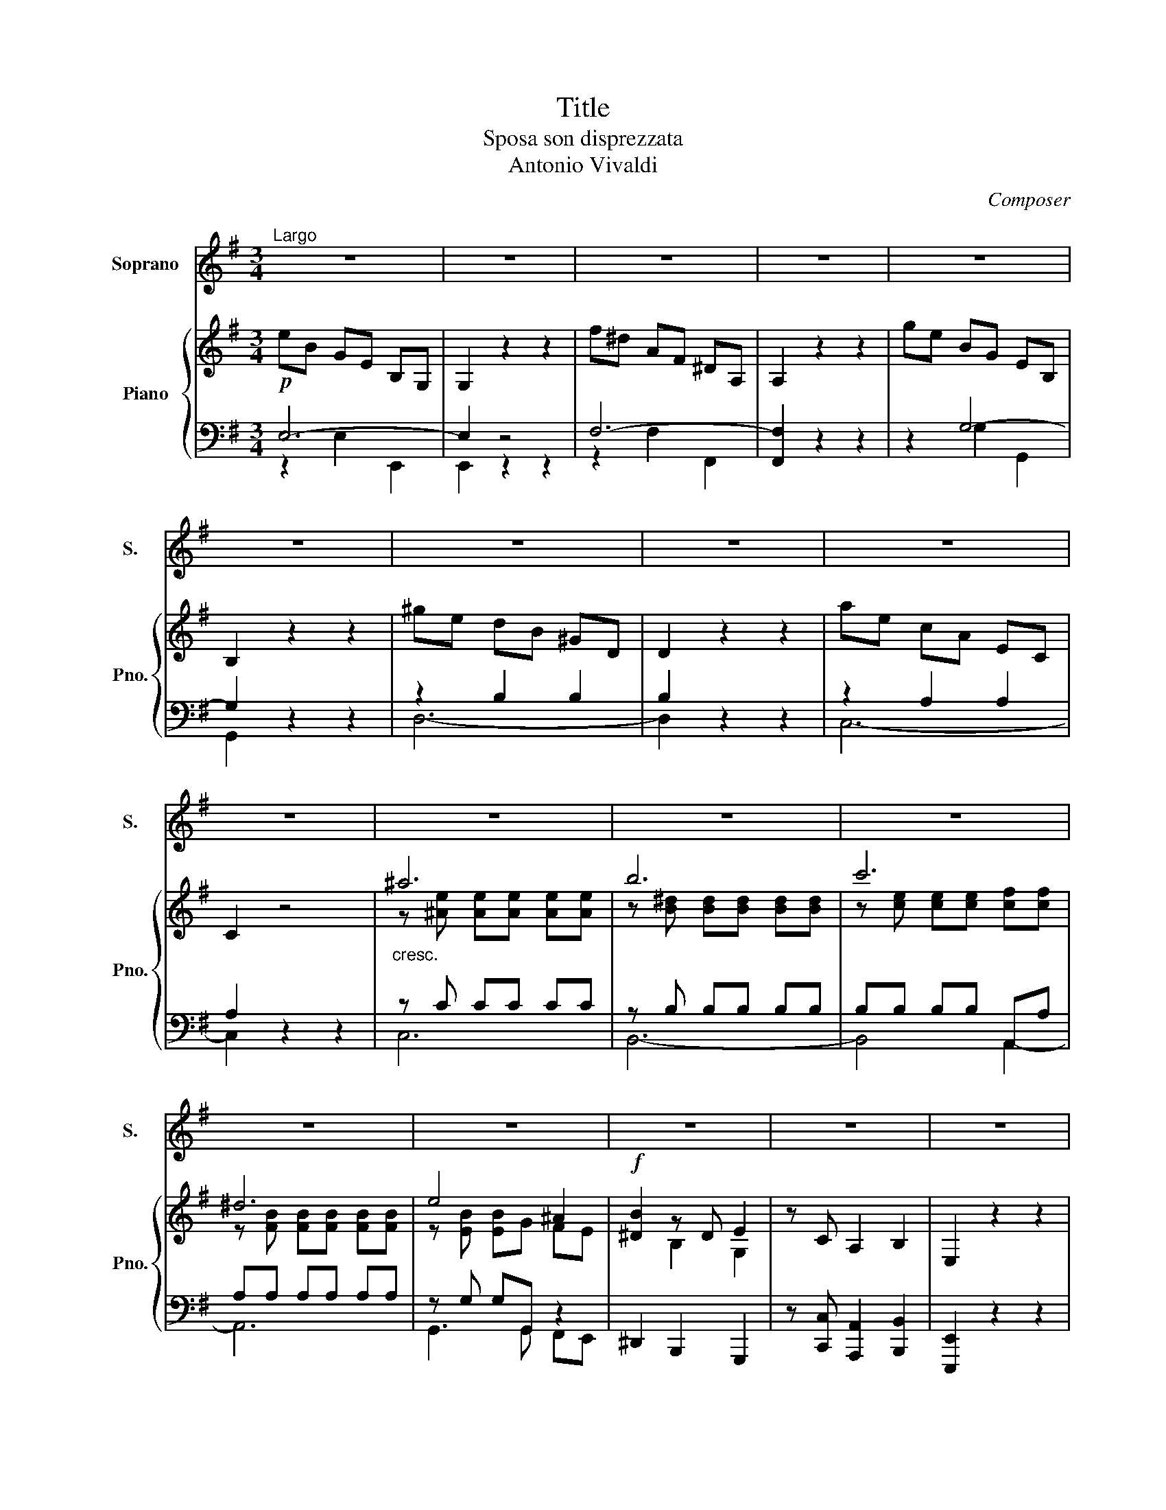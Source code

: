 X:1
T:Title
T:Sposa son disprezzata
T:Antonio Vivaldi
C:Composer
%%score 1 { ( 2 5 6 7 ) | ( 3 4 ) }
L:1/8
M:3/4
K:G
V:1 treble nm="Soprano" snm="S."
V:2 treble nm="Piano" snm="Pno."
V:5 treble 
V:6 treble 
V:7 treble 
V:3 bass 
V:4 bass 
V:1
"^Largo" z6 | z6 | z6 | z6 | z6 | z6 | z6 | z6 | z6 | z6 | z6 | z6 | z6 | z6 | z6 | z6 | z6 | z6 | %18
w: ||||||||||||||||||
!p! B2 E2 z2 | z2 z B cB | A>G A2 z2 | F2 B,2 z2 | z2 z c BA | G2 E2 z2 |!f! e6- | e2!p! dc B^A | %26
w: Spo- sa|son dis- prez-|za- * ta,|fi- da|son ol- trag-|gia- ta,|cie-|* li che fe- ci|
 B4 z2 |!f! d6- | d2!p! cB A^G | A2 z2 c2 |{c} B3 E ^DE | F2 z2 B,>B, | G2"_cresc." G2 E>E | %33
w: mai?|Cie-|* li che fe- ci|mai? E|pur egl'- eil mio|cor, il mio|spo- so, il mio|
 ^A2 z F F>F | B6- | B6- |!f! (B6 | B2) T^c4 | B4 z2 | z6 | z6 | z6 | z6 |!p! B2 E2 z2 | %44
w: amor, la mia spe-|ran-||||za|||||Spo- sa|
 z2 z B cd | c2 A2 z2 | A2 D2 z2 | z2 z A Bc | B2 G2 z2 |!f! e6- | e2!p! dc B^A | B6 |!f! d6- | %53
w: son dis- prez-|za- ta,|fi- da,|son ol- trag-|gia- ta|cie-|* li che fe- ci|mai?|Cie-|
 d2 cB A^G | A2 z2 B2 |{B} c3{/B} A{/G} FE |{E} ^D2 z2 BF | G2 G2 BA | G3 E GB | %59
w: * li che fe- ci|mai? E|pur eg- lieil mio|cor, il mio|spo- so, il mio-|amor, la mia spe-|
!pp! c2- c/d/e/c/ A/B/c/A/ |{G} F3 c BA | B2- B/c/d/B/ G/A/B/G/ |{F} E3 B AG | %63
w: ran- * * * * * * * *||||
 A2- A/B/c/A/ F/G/A/F/ |{E} ^D3!p! c BA | G/F/E- EA GF | G<E A<F B<G | cE B,2 TF2 | %68
w: |||||
 E2 z"_cresc." E GB | e6- |!f! e4- eE | E2 TF4 | E4 z2 | z6 | z6 | z6 | z6 | z6 | z6 | %79
w: za, la mia spe-|ran-|||za.|||||||
[M:2/4]!mf!"^Andante" BF z2 | z d ^cB |{B} ^A2 z2 | z4 | dA z2 | z F ED | A2 z2 | z2 z3/2!p! c/ | %87
w: L'a- mo|mae- gl'ein- fe-|del,||spe- ro|mae- gl'e- cru-|del,|mo-|
 BE E^D/E/ | F/E/F z"_cresc." d | ^cF F^E/F/ | ^G2 z!mf! d | ^cB A^G | A^A AA | B!p!G GG | G4- | %95
w: rir mi la- scie- *|rai? * * Mi|la- scie- rai mo- *|rir? O|Dio man- cail va-|lor man- cail va-|lor e la co|stan-|
 G>D TA2 | G2 z2 |] %97
w: |za.|
V:2
!p! eB GE B,G, | G,2 z2 z2 | f^d AF ^DA, | A,2 z2 z2 | ge BG EB, | B,2 z2 z2 | ^ge dB ^GD | %7
 D2 z2 z2 | ae cA EC | C2 z4 |"_cresc." ^a6 | b6 | c'6 | ^d6 | e4 ^A2 |!f! [^DB]2 z D E2 | %16
 z C A,2 B,2 | E,2 z2 z2 |!p! eB GE B,G, | G,2 [EBe]2 z2 | [Af]^d AF ^DA, | f^d AF ^DA, | %22
 A,2 [FBf]2 z2 | ge BG EB, |!f! e6- | e2!p! E4 | BF DB, B,B, |!f! [DFd-]6 | d2!p! cB A^G | %29
 AE CA, A,c |{/c} B3 B AG | [^DF]2 [F^df]2 z2 | ge"_cresc." BG EB, | e^c ^AE D^A, | %34
 z [Bf] [Bf][Bf] [Bf][Bf] | g6 |!f! ^g6 | fd ^c4 |!f! B[df] [df][df] [df][fg-] | %39
 [fg]"_dim."[eg] [eg][eg] [eg][eg] |{B} ^A2 z F B2 | z G E2 F2 | B,2 z2 z2 |!p! dB ^GE B,^G, | %44
 ^G,2 [^Gd]2 z2 | [ca]e cA EC | cA FC A,F, | F,2 [Ac]2 z2 | gd BG DB, |!f! e6- | e2!p! dc B^A | %51
 BF DB, B,B, |!f! d6- | d2!p! cB A^G | [CA]E CA, [E-Be-]2 | ec Ac AG | FB B,2 z2 | eB GE BB, | %58
 eB GE GB- |!pp! B2 A4- | AA AA AA- | A2 G4- | GG GG GG- | G2 F4- | FF F!p!F GF | %65
 [EG]B e[Ac] [GB][FA] | GG [FA][FA] [EB][EB] | cA GG FF | E[EB] [EB]"_cresc."[EB] [EB][EB] | c6 | %70
!f! ^c6 | BG F4 | EB B4 |"_dim." c6 | ^d6 | e4 ^A2 | B2 z ^D E2 | z!p! C A,2 B,2 | E,2 z2 z2 | %79
[M:2/4]!mf! z2!p! [Fd]/[DB]/[E^c]/[^C^A]/ | D z z2 | z/!mf! F/E/D/ ^C/B,/^A,/G,/ | F,2 z2 | %83
 z2!p! [fa]/[df]/[eg]/[^ce]/ | [df] z z2 | z/!mf! A/^G/F/ E/D/^C/B,/ | A,2 z2 | %87
 z!p! [E^A] [EA][EA] | [^DFB]2 z2 | z"_cresc." [Fc] [Fc][Fc] | [^E^G^c]2 z!mf! [Bd] | %91
 [A^c][^GB] [FA][^CG] | [^CA][F^A] [FA][FA] | [B,FB] z z2 | z!p! B, C^C | D4 | G,2 z2 |] %97
V:3
 E,6- | E,2 z4 | F,6- | [F,,F,]2 z2 z2 | z2 G,4- | G,2 z2 z2 | z2 B,2 B,2 | B,2 z2 z2 | %8
 z2 A,2 A,2 | A,2 z2 z2 | z C CC CC | z B, B,B, B,B, | B,B, B,B, A,,A, | A,A, A,A, A,A, | %14
 z G, G,G,, z2 | ^D,,2 B,,,2 G,,,2 | z [C,,C,] [A,,,A,,]2 [B,,,B,,]2 | [E,,,E,,]2 z2 z2 | %18
 E,2 E,2 E,2 | E,2 G,2 E,2 | B,,2 B,,2 B,,2 | B,,6- | B,,2 ^D,2 D,2 | E,6 | z E,, G,,F,, E,,D,, | %25
 z2 C,2 C,2 | B,,6 | z B,, D,C, B,,A,, | z2 E,2 E,2 | C,2 A,,2 [A,,,A,,]2 | B,,6- | %31
 B,,2 B,,2 ^D,2 | E,2 E,2 E,2 | [^A,,E,F,]6 | z D, D,D, D,D, | E,6 | ^E,6 | z F, F,F,- F,2 | %38
 B,,4- [B,,B,-]2 | B,4 ^C2- | C4 B,2 | z G,, E,,2 F,,2 | B,,,B,, D,C, B,,A,, | z2 E,2 E,2 | E,6 | %45
 z2 A,2 A,2 | z2 A,,2 A,,2 | A,,6 | z2 G,2 G,2 | z E,, G,,F,, E,,D,, | z2 A,,2 A,,2 | B,,6 | %52
 z B,, D,C, B,,A,, | z2 E,2 E,2 | A,,4 ^G,,2 | A,,2 A,,2 A,,2 | B,,2 B,,,2 z2 | G,4 F,A, | G,6 | %59
 z A, A,A, A,A, | [D,F,]6 | z G, G,G, G,G, | [C,E,]6 | z F, F,F, F,F, | [B,,^D,]6 | E,2 E,,2 B,,2 | %66
 E,2 F,2 G,2 | A,2 B,2 B,,2 | E,G, G,G, G,G, | A,6 | ^A,6 | z B, B,B, B,2 | z E, E,E, E,E, | %73
 z A, A,A, A,A, | A,A, A,A, A,A, | z G, G,G,, z2 | ^D,,2 B,,,2 G,,,2 | %77
 z [C,,C,] [A,,,A,,]2 [B,,,B,,]2 | [E,,,E,,]2 z2 z2 |[M:2/4] [B,,,B,,] z B,F, | B,, z z2 | %81
 z/ F,/E,/D,/ ^C,/B,,/^A,,/G,,/ | F,,2 z2 | [D,,D,] z DA, | D, z z2 | %85
 z/ A,/^G,/F,/ E,/D,/^C,/B,,/ | A,,2 z2 | z C, C,C, | B,,B,,, z2 | z D, D,D, | ^C,^C,, z2 | %91
 z2 z ^E, | F,E, E,E, | D, z z2 | z B,, C,^C, | D,2 D,,2 | G,,2 z2 |] %97
V:4
 z2 E,2 E,,2 | E,,2 z2 z2 | z2 F,2 F,,2 | x6 | x2 G,2 G,,2 | G,,2 x4 | D,6- | D,2 x4 | C,6- | %9
 C,2 x4 | C,6 | B,,6- | B,,4 A,,2- | A,,6 | G,,3 G,, F,,E,, | x6 | x6 | x6 | E,,6- | %19
 E,,2 G,,2 E,,2 | B,,,6- | B,,,2 B,,,2 B,,,2 | B,,,2 ^D,,4 | E,,2 E,,2 E,,2 | x6 | C,,6 | %26
 z2 B,,,2 B,,,2 | x6 | ^G,,2 E,,4 | x6 | B,,,2 B,,,2 B,,,2 | B,,,2 B,,,2 ^D,,2 | E,,6- | %33
 E,,2 E,,2 E,,2 | x6 | z E,, E,,E,, E,,E,, | z ^E,, E,,E,, E,,E,, | F,,4 F,,F,, | x6 | E,6 | %40
 F,2 E,2 D,2 | x6 | x6 | ^G,,6- | G,,2 E,,2 E,,2 | A,,6 | F,,6- | F,,2 F,,2 F,,2 | G,,6 | x6 | %50
 C,,4 x2 | z2 D,,2 D,,2 | x6 | ^G,,2 E,,4 | A,,2 A,,,2 ^G,,,2 | A,,,6 | x6 | E,2 E,2 ^D,2 | %58
 E,2 E,2 E,2 | A,,6 | x6 | G,,6 | x6 | F,,6 | x6 | x6 | x6 | x6 | x6 | z A,, A,,A,, A,,A,, | %70
 z ^A,, A,,A,, A,,A,, | B,,4 B,,B,, | E,,6 | A,,6- | A,,6 | G,,3 G,, F,,E,, | x6 | x6 | x6 | %79
[M:2/4] x4 | x4 | x4 | x4 | x4 | x4 | x4 | x4 | x4 | x4 | x4 | x4 | x4 | x4 | x4 | x4 | x4 | x4 |] %97
V:5
 x6 | x6 | x6 | x6 | x6 | x6 | x6 | x6 | x6 | x6 | z [^Ae] [Ae][Ae] [Ae][Ae] | %11
 z [B^d] [Bd][Bd] [Bd][Bd] | z [ce] [ce][ce] [cf][cf] | z [FB] [FB][FB] [FB][FB] | %14
 z [EB] [EB]G FE | x2 B,2 G,2 | x6 | x6 | x6 | x6 | x6 | x6 | x6 | x6 | x6 | x6 | x6 | x6 | E6 | %29
 x6 | E4 FE | x6 | x6 | x6 | x6 | z [GB] [GB][GB] [GB][GB] | z [^GB] [GB][GB] [GB][GB] | %37
 z B2 B ^AA | x6 | x6 | x6 | x6 | x6 | x6 | x6 | x6 | x6 | x6 | x6 | G6- | G2 E4 | x6 | [DF]6 | %53
 E6 | x6 | E4 FE | ^D2 x4 | x6 | x6 | c6- | cc cc cc | B6- | BB BB BB | A6- | AA Ac BA | x6 | x6 | %67
 E3 E ^DD | x6 | z [CE] [CE][CE] [CE][CE] | z [^CE] [CE][CE] [CE][CE] | z E2 E ^DD | E2 G2 B2- | %73
 B2 A2 G2- | G2 ^D2 B2- | B3 G FE | ^D2 B,2 G,2 | x6 | x6 |[M:2/4] x4 | B2 x2 | x4 | x4 | x4 | x4 | %85
 x4 | x4 | x4 | x4 | x4 | x4 | x4 | x4 | x4 | x4 | [G,B,]2 [F,A,]2 | x4 |] %97
V:6
 x6 | x6 | x6 | x6 | x6 | x6 | x6 | x6 | x6 | x6 | x6 | x6 | x6 | x6 | x6 | x6 | x6 | x6 | x6 | %19
 x6 | x6 | x6 | x6 | x6 | E6- | E2 dc B^A | x6 | x6 | x6 | x6 | G4 ^D x | x6 | x6 | x6 | x6 | x6 | %36
 x6 | x6 | x6 | x6 | x6 | x6 | x6 | x6 | x6 | x6 | x6 | x6 | x6 | E6- | E2 x4 | x6 | x6 | x6 | x6 | %55
 x6 | x6 | x6 | x6 | E6 | x6 | D6 | x6 | C6 | x6 | x6 | x6 | x6 | x6 | x6 | x6 | x6 | x6 | x6 | %74
 x6 | x6 | x6 | x6 | x6 |[M:2/4] x4 | x4 | x4 | x4 | x4 | x4 | x4 | x4 | x4 | x4 | x4 | x4 | x4 | %92
 x4 | x4 | x4 | x4 | x4 |] %97
V:7
 x6 | x6 | x6 | x6 | x6 | x6 | x6 | x6 | x6 | x6 | x6 | x6 | x6 | x6 | x6 | x6 | x6 | x6 | x6 | %19
 x6 | x6 | x6 | x6 | x6 | G6- | G z x4 | x6 | x6 | x6 | x6 | x6 | x6 | x6 | x6 | x6 | x6 | x6 | %37
 x6 | x6 | x6 | x6 | x6 | x6 | x6 | x6 | x6 | x6 | x6 | x6 | x6 | x6 | x6 | x6 | x6 | x6 | x6 | %56
 x6 | x6 | x6 | x6 | x6 | x6 | x6 | x6 | x6 | x6 | x6 | x6 | x6 | x6 | x6 | x6 | x6 | x6 | x6 | %75
 x6 | x6 | x6 | x6 |[M:2/4] x4 | x4 | x4 | x4 | x4 | x4 | x4 | x4 | x4 | x4 | x4 | x4 | x4 | x4 | %93
 x4 | x4 | x4 | x4 |] %97

